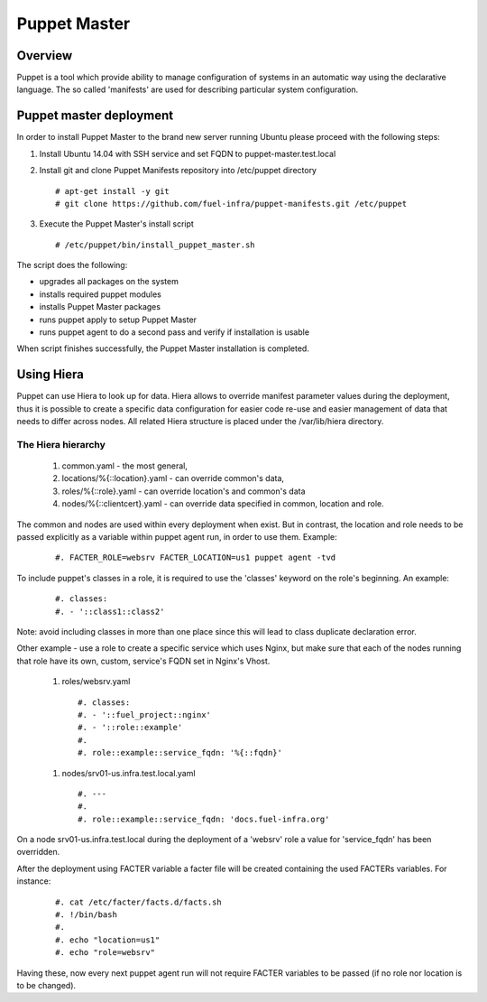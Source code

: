 Puppet Master
=============

--------
Overview
--------

Puppet is a tool which provide ability to manage configuration of systems in an
automatic way using the declarative language. The so called 'manifests' are
used for describing particular system configuration.

------------------------
Puppet master deployment
------------------------

In order to install Puppet Master to the brand new server running Ubuntu please
proceed with the following steps:

#. Install Ubuntu 14.04 with SSH service and set FQDN to puppet-master.test.local

#. Install git and clone Puppet Manifests repository into /etc/puppet directory

   ::

     # apt-get install -y git
     # git clone https://github.com/fuel-infra/puppet-manifests.git /etc/puppet

#. Execute the Puppet Master's install script

   ::

     # /etc/puppet/bin/install_puppet_master.sh

The script does the following:

* upgrades all packages on the system
* installs required puppet modules
* installs Puppet Master packages
* runs puppet apply to setup Puppet Master
* runs puppet agent to do a second pass and verify if installation is usable

When script finishes successfully, the Puppet Master installation is completed.

-----------
Using Hiera
-----------

Puppet can use Hiera to look up for data. Hiera allows to override manifest
parameter values during the deployment, thus it is possible to create
a specific data configuration for easier code re-use and easier management of
data that needs to differ across nodes.
All related Hiera structure is placed under the /var/lib/hiera directory.


The Hiera hierarchy
-------------------

    #. common.yaml - the most general,
    #. locations/%{::location}.yaml - can override common's data,
    #. roles/%{::role}.yaml - can override location's and common's data
    #. nodes/%{::clientcert}.yaml - can override data specified in common,
       location and role.

The common and nodes are used within every deployment when exist. But in
contrast, the location and role needs to be passed explicitly as a variable
within puppet agent run, in order to use them. Example:

   ::

     #. FACTER_ROLE=websrv FACTER_LOCATION=us1 puppet agent -tvd

To include puppet's classes in a role, it is required to use the 'classes'
keyword on the role's beginning. An example:

   ::

     #. classes:
     #. - '::class1::class2'

Note: avoid including classes in more than one place since this will lead to
class duplicate declaration error.

Other example - use a role to create a specific service which uses Nginx,
but make sure that each of the nodes running that role have its own, custom,
service's FQDN set in Nginx's Vhost.

  #. roles/websrv.yaml

   ::

     #. classes:
     #. - '::fuel_project::nginx'
     #. - '::role::example'
     #.
     #. role::example::service_fqdn: '%{::fqdn}'

  #. nodes/srv01-us.infra.test.local.yaml

   ::

     #. ---
     #.
     #. role::example::service_fqdn: 'docs.fuel-infra.org'

On a node srv01-us.infra.test.local during the deployment of a 'websrv' role
a value for 'service_fqdn' has been overridden.

After the deployment using FACTER variable a facter file will be created
containing the used FACTERs variables. For instance:

   ::

     #. cat /etc/facter/facts.d/facts.sh
     #. !/bin/bash
     #.
     #. echo "location=us1"
     #. echo "role=websrv"

Having these, now every next puppet agent run will not require FACTER variables
to be passed (if no role nor location is to be changed).

